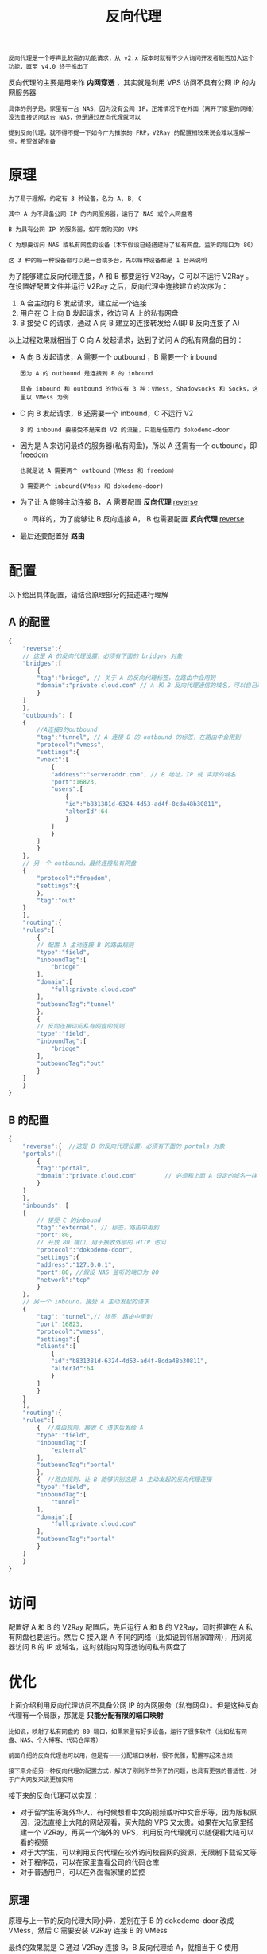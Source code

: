 #+TITLE: 反向代理
#+HTML_HEAD: <link rel="stylesheet" type="text/css" href="../css/main.css" />
#+HTML_LINK_HOME: application.html
#+HTML_LINK_UP: tproxy.html
#+OPTIONS: num:nil timestamp:nil ^:nil

#+begin_example
反向代理是一个呼声比较高的功能请求，从 v2.x 版本时就有不少人询问开发者能否加入这个功能，直至 v4.0 终于推出了
#+end_example
反向代理的主要是用来作 *内网穿透* ，其实就是利用 VPS 访问不具有公网 IP 的内网服务器

#+begin_example
  具体的例子是，家里有一台 NAS，因为没有公网 IP，正常情况下在外面（离开了家里的网络）没法直接访问这台 NAS，但是通过反向代理就可以

  提到反向代理，就不得不提一下如今广为推崇的 FRP，V2Ray 的配置相较来说会难以理解一些，希望做好准备
#+end_example
* 原理
#+begin_example
  为了易于理解，约定有 3 种设备，名为 A, B, C

  其中 A 为不具备公网 IP 的内网服务器，运行了 NAS 或个人网盘等

  B 为具有公网 IP 的服务器，如平常购买的 VPS

  C 为想要访问 NAS 或私有网盘的设备（本节假设已经搭建好了私有网盘，监听的端口为 80）

  这 3 种的每一种设备都可以是一台或多台，先以每种设备都是 1 台来说明
#+end_example

为了能够建立反向代理连接，A 和 B 都要运行 V2Ray，C 可以不运行 V2Ray 。在设置好配置文件并运行 V2Ray 之后，反向代理中连接建立的次序为：
1. A 会主动向 B 发起请求，建立起一个连接
2. 用户在 C 上向 B 发起请求，欲访问 A 上的私有网盘
3. B 接受 C 的请求，通过 A 向 B 建立的连接转发给 A(即 B 反向连接了 A)

#+ATTR_HTML: image :width 80% 
[[file:../pic/block_of_reverse-doko.6abc2d13.png]]

以上过程效果就相当于 C 向 A 发起请求，达到了访问 A 的私有网盘的目的：
+ A 向 B 发起请求，A 需要一个 outbound ，B 需要一个 inbound
  #+begin_example
    因为 A 的 outbound 是连接到 B 的 inbound

    具备 inbound 和 outbound 的协议有 3 种：VMess, Shadowsocks 和 Socks，这里以 VMess 为例
  #+end_example
+ C 向 B 发起请求，B 还需要一个 inbound，C 不运行 V2
  #+begin_example
    B 的 inbound 要接受不是来自 V2 的流量，只能是任意门 dokodemo-door
  #+end_example
+ 因为是 A 来访问最终的服务器(私有网盘)，所以 A 还需有一个 outbound，即 freedom
  #+begin_example
    也就是说 A 需要两个 outbound（VMess 和 freedom）

    B 需要两个 inbound(VMess 和 dokodemo-door)
  #+end_example
+ 为了让 A 能够主动连接 B， A 需要配置 *反向代理* _reverse_
  + 同样的，为了能够让 B 反向连接 A， B 也需要配置 *反向代理* _reverse_
+ 最后还要配置好 *路由* 

* 配置
以下给出具体配置，请结合原理部分的描述进行理解
** A 的配置
#+begin_src js 
  {  
      "reverse":{ 
	  // 这是 A 的反向代理设置，必须有下面的 bridges 对象
	  "bridges":[  
	      {  
		  "tag":"bridge", // 关于 A 的反向代理标签，在路由中会用到
		  "domain":"private.cloud.com" // A 和 B 反向代理通信的域名，可以自己取一个，可以不是自己购买的域名，但必须跟下面 B 中的 reverse 配置的域名一致
	      }
	  ]
      },
      "outbounds": [
	  {  
	      //A连接B的outbound  
	      "tag":"tunnel", // A 连接 B 的 outbound 的标签，在路由中会用到
	      "protocol":"vmess",
	      "settings":{  
		  "vnext":[  
		      {  
			  "address":"serveraddr.com", // B 地址，IP 或 实际的域名
			  "port":16823,
			  "users":[  
			      {  
				  "id":"b831381d-6324-4d53-ad4f-8cda48b30811",
				  "alterId":64
			      }
			  ]
		      }
		  ]
	      }
	  },
	  // 另一个 outbound，最终连接私有网盘    
	  {  
	      "protocol":"freedom",
	      "settings":{  
	      },
	      "tag":"out"
	  }    
      ],
      "routing":{   
	  "rules":[  
	      {  
		  // 配置 A 主动连接 B 的路由规则
		  "type":"field",
		  "inboundTag":[  
		      "bridge"
		  ],
		  "domain":[  
		      "full:private.cloud.com"
		  ],
		  "outboundTag":"tunnel"
	      },
	      {  
		  // 反向连接访问私有网盘的规则
		  "type":"field",
		  "inboundTag":[  
		      "bridge"
		  ],
		  "outboundTag":"out"
	      }
	  ]
      }
  }
#+end_src
** B 的配置
#+begin_src js 
  {  
      "reverse":{  //这是 B 的反向代理设置，必须有下面的 portals 对象
	  "portals":[  
	      {  
		  "tag":"portal",
		  "domain":"private.cloud.com"        // 必须和上面 A 设定的域名一样
	      }
	  ]
      },
      "inbounds": [
	  {  
	      // 接受 C 的inbound
	      "tag":"external", // 标签，路由中用到
	      "port":80,
	      // 开放 80 端口，用于接收外部的 HTTP 访问 
	      "protocol":"dokodemo-door",
	      "settings":{  
		  "address":"127.0.0.1",
		  "port":80, //假设 NAS 监听的端口为 80
		  "network":"tcp"
	      }
	  },
	  // 另一个 inbound，接受 A 主动发起的请求  
	  {  
	      "tag": "tunnel",// 标签，路由中用到
	      "port":16823,
	      "protocol":"vmess",
	      "settings":{  
		  "clients":[  
		      {  
			  "id":"b831381d-6324-4d53-ad4f-8cda48b30811",
			  "alterId":64
		      }
		  ]
	      }
	  }
      ],
      "routing":{  
	  "rules":[  
	      {  //路由规则，接收 C 请求后发给 A
		  "type":"field",
		  "inboundTag":[  
		      "external"
		  ],
		  "outboundTag":"portal"
	      },
	      {  //路由规则，让 B 能够识别这是 A 主动发起的反向代理连接
		  "type":"field",
		  "inboundTag":[  
		      "tunnel"
		  ],
		  "domain":[  
		      "full:private.cloud.com"
		  ],
		  "outboundTag":"portal"
	      }
	  ]
      }
  }
#+end_src

* 访问
配置好 A 和 B 的 V2Ray 配置后，先后运行 A 和 B 的 V2Ray，同时搭建在 A 私有网盘也要运行。然后 C 接入跟 A 不同的网络（比如说到邻居家蹭网），用浏览器访问 B 的 IP 或域名，这时就能内网穿透访问私有网盘了


* 优化
上面介绍利用反向代理访问不具备公网 IP 的内网服务（私有网盘）。但是这种反向代理有一个局限，那就是 *只能分配有限的端口映射* 
#+begin_example
  比如说，映射了私有网盘的 80 端口，如果家里有好多设备，运行了很多软件（比如私有网盘、NAS、个人博客、代码仓库等）

  前面介绍的反向代理也可以用，但是有一一分配端口映射，很不优雅，配置写起来也烦

  接下来介绍另一种反向代理的配置方式，解决了刚刚所举例子的问题，也具有更强的普适性，对于广大网友来说更加实用
#+end_example
接下来的反向代理可以实现：
+ 对于留学生等海外华人，有时候想看中文的视频或听中文音乐等，因为版权原因，没法直接上大陆的网站观看，买大陆的 VPS 又太贵。如果在大陆家里搭建一个 V2Ray，再买一个海外的 VPS，利用反向代理就可以随便看大陆可以看的视频
+ 对于大学生，可以利用反向代理在校外访问校园网的资源，无限制下载论文等
+ 对于程序员，可以在家里查看公司的代码仓库
+ 对于普通用户，可以在外面看家里的监控

** 原理
原理与上一节的反向代理大同小异，差别在于 B 的 dokodemo-door 改成 VMess，然后 C 需要安装 V2Ray 连接 B 的 VMess
#+ATTR_HTML: image :width 80% 
[[file:../pic/block_of_reverse-vmess.cd11ba0c.png]]

最终的效果就是 C 通过 V2Ray 连接 B，B 反向代理给 A，就相当于 C 使用 V2Ray 通过 A 代理上网

#+begin_example
（勘误：图中 C 的 inbound 应为 Socks）
#+end_example

** A 的配置
A 的配置与上一节无变化

** B 的配置
B 的配置只有 inbound 部分发生了变化

#+begin_src js 
  {  
      "reverse":{  //这是 B 的反向代理设置，必须有下面的 portals 对象
	  "portals":[  
	      {  
		  "tag":"portal",
		  "domain":"pc1.localhost"        // 必须和上面 A 设定的域名一样
	      }
	  ]
      },
      "inbounds":[
	  {  
	      // 接受 C 的inbound
	      "tag":"tunnel", // 标签，路由中用到
	      "port":11872,
	      "protocol":"vmess",
	      "settings":{  
		  "clients":[  
		      {  
			  "id":"a26efdb8-ef34-4278-a4e6-2af32cc010aa",
			  "alterId":64
		      }
		  ]
	      }
	  },
	  // 另一个 inbound，接受 A 主动发起的请求  
	  {  
	      "tag": "interconn",// 标签，路由中用到
	      "port":16823,
	      "protocol":"vmess",
	      "settings":{  
		  "clients":[  
		      {  
			  "id":"b831381d-6324-4d53-ad4f-8cda48b30811",
			  "alterId":64
		      }
		  ]
	      }
	  }
      ],
      "routing":{   
	  "rules":[  
	      {  //路由规则，接收 C 的请求后发给 A
		  "type":"field",
		  "inboundTag":[  
		      "interconn"
		  ],
		  "outboundTag":"portal"
	      },
	      {  //路由规则，让 B 能够识别这是 A 主动发起的反向代理连接
		  "type":"field",
		  "inboundTag":[  
		      "tunnel"
		  ],
		  "domain":[  
		      "full:private.cloud.com" // 将指定域名的请求发给 A，如果希望将全部流量发给 A，这里可以不设置域名规则。
		  ],
		  "outboundTag":"portal"
	      }
	  ]
      }
  }
#+end_src

#+begin_example
Tips： 在 B 的配置中，可以使用同一个 VMess inbound 来接受 A 和 C 的请求来简化配置
#+end_example

** C 的配置
与普通客户端配置一样，连接的服务器是 B，因此忽略

#+ATTR_HTML: :border 1 :rules all :frame boader
| [[file:forward_proxy.org][Next：前置代理]] | [[file:tproxy.org][Previous：透明代理]] | [[file:application.org][Home：应用]] |
